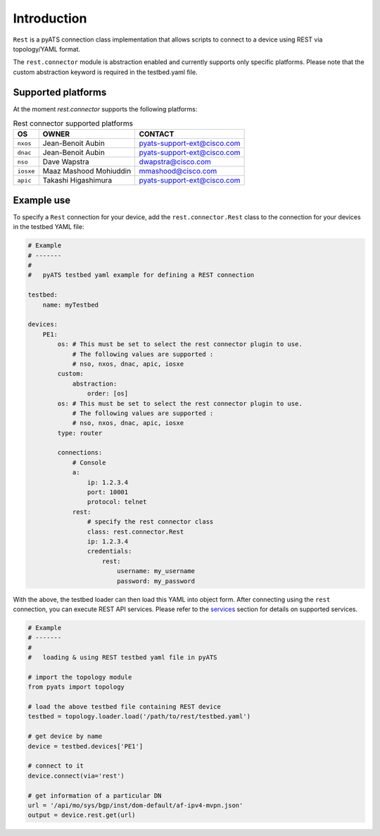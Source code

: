 
Introduction
============

``Rest`` is a pyATS connection class implementation that allows scripts to
connect to a device using REST via topology/YAML format.

The ``rest.connector`` module is abstraction enabled and currently supports 
only specific platforms. Please note that the custom abstraction keyword is
required in the testbed.yaml file.


Supported platforms
-------------------


At the moment `rest.connector` supports the following platforms:

.. csv-table:: Rest connector supported platforms
    :header: "OS", "OWNER", "CONTACT"

    ``nxos``, Jean-Benoit Aubin, pyats-support-ext@cisco.com
    ``dnac``, Jean-Benoit Aubin, pyats-support-ext@cisco.com
    ``nso``, Dave Wapstra, dwapstra@cisco.com
    ``iosxe``, Maaz Mashood Mohiuddin, mmashood@cisco.com
    ``apic``, Takashi Higashimura, pyats-support-ext@cisco.com


Example use
-----------


To specify a ``Rest`` connection for your device, add the ``rest.connector.Rest`` class
to the connection for your devices in the testbed YAML file:

.. code-block:: yaml

    # Example
    # -------
    #
    #   pyATS testbed yaml example for defining a REST connection

    testbed:
        name: myTestbed

    devices:
        PE1:
            os: # This must be set to select the rest connector plugin to use.
                # The following values are supported :
                # nso, nxos, dnac, apic, iosxe
            custom:
                abstraction:
                    order: [os]
            os: # This must be set to select the rest connector plugin to use.
                # The following values are supported :
                # nso, nxos, dnac, apic, iosxe
            type: router

            connections:
                # Console
                a:
                    ip: 1.2.3.4
                    port: 10001
                    protocol: telnet
                rest:
                    # specify the rest connector class
                    class: rest.connector.Rest
                    ip: 1.2.3.4
                    credentials:
                        rest:
                            username: my_username
                            password: my_password


With the above, the testbed loader can then load this YAML into object form.
After connecting using the ``rest`` connection, you can execute REST API services.
Please refer to the `services`_ section for details on supported services.

.. _services: services/index.html


.. code-block:: python

    # Example
    # -------
    #
    #   loading & using REST testbed yaml file in pyATS

    # import the topology module
    from pyats import topology

    # load the above testbed file containing REST device
    testbed = topology.loader.load('/path/to/rest/testbed.yaml')

    # get device by name
    device = testbed.devices['PE1']

    # connect to it 
    device.connect(via='rest')

    # get information of a particular DN
    url = '/api/mo/sys/bgp/inst/dom-default/af-ipv4-mvpn.json'
    output = device.rest.get(url)

